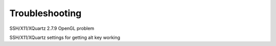 .. _troubleshooting:


Troubleshooting
===============


SSH/X11/XQuartz 2.7.9 OpenGL problem


SSH/X11/XQuartz settings for getting alt key working
